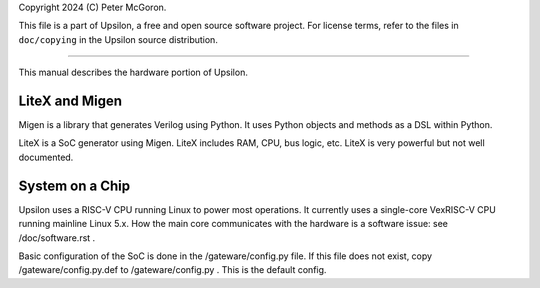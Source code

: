 Copyright 2024 (C) Peter McGoron.

This file is a part of Upsilon, a free and open source software project.
For license terms, refer to the files in ``doc/copying`` in the Upsilon 
source distribution.

***************************************************

This manual describes the hardware portion of Upsilon.

===============
LiteX and Migen
===============

Migen is a library that generates Verilog using Python. It uses Python
objects and methods as a DSL within Python.

LiteX is a SoC generator using Migen. LiteX includes RAM, CPU, bus logic,
etc. LiteX is very powerful but not well documented.

================
System on a Chip
================

Upsilon uses a RISC-V CPU running Linux to power most operations. It currently
uses a single-core VexRISC-V CPU running mainline Linux 5.x. How the main core
communicates with the hardware is a software issue: see /doc/software.rst .

Basic configuration of the SoC is done in the /gateware/config.py file. If
this file does not exist, copy /gateware/config.py.def to /gateware/config.py .
This is the default config.

